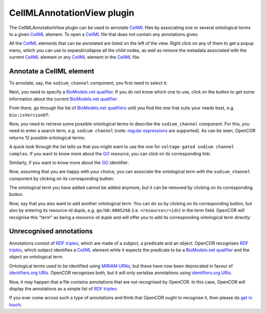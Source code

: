 .. _plugins_editing_cellmlAnnotationView:

=============================
 CellMLAnnotationView plugin
=============================

The CellMLAnnotationView plugin can be used to annotate `CellML <https://www.cellml.org/>`__ files by associating one or several ontological terms to a given `CellML <https://www.cellml.org/>`__ element.
To open a `CellML <https://www.cellml.org/>`__ file that does not contain any annotations gives:

.. image:: pics/CellMLAnnotationViewScreenshot01.png
   :align: center
   :scale: 25%

All the `CellML <https://www.cellml.org/>`__ elements that can be annotated are listed on the left of the view.
Right click on any of them to get a popup menu, which you can use to expand/collapse all the child nodes, as well as remove the metadata associated with the current `CellML <https://www.cellml.org/>`__ element or any `CellML <https://www.cellml.org/>`__ element in the `CellML <https://www.cellml.org/>`__ file:

.. image:: pics/CellMLAnnotationViewScreenshot02.png
   :align: center
   :scale: 25%

Annotate a CellML element
-------------------------

To annotate, say, the ``sodium_channel`` component, you first need to select it:

.. image:: pics/CellMLAnnotationViewScreenshot03.png
   :align: center
   :scale: 25%

Next, you need to specify a `BioModels.net qualifier <http://biomodels.net/qualifiers/>`__.
If you do not know which one to use, click on the |oxygenCategoriesApplicationInternet| button to get some information about the current `BioModels.net qualifier <http://biomodels.net/qualifiers/>`__:

.. |oxygenCategoriesApplicationInternet| image:: ../../pics/oxygen/categories/applications-internet.png
   :class: inlineicon
   :width: 16px

.. image:: pics/CellMLAnnotationViewScreenshot04.png
   :align: center
   :scale: 25%

From there, go through the list of `BioModels.net qualifiers <http://biomodels.net/qualifiers/>`__ until you find the one that suits your needs best, e.g. ``bio:isVersionOf``:

.. image:: pics/CellMLAnnotationViewScreenshot05.png
   :align: center
   :scale: 25%

Now, you need to retrieve some possible ontological terms to describe the ``sodium_channel`` component.
For this, you need to enter a search term, e.g. ``sodium channel`` (note: `regular expressions <https://en.wikipedia.org/wiki/Regular_expression>`__ are supported).
As can be seen, OpenCOR returns 12 possible ontological terms:

.. image:: pics/CellMLAnnotationViewScreenshot06.png
   :align: center
   :scale: 25%

A quick look through the list tells us that you might want to use the one for ``voltage-gated sodium channel complex``.
If you want to know more about the `GO <http://www.geneontology.org/>`__ resource, you can click on its corresponding link:

.. image:: pics/CellMLAnnotationViewScreenshot07.png
   :align: center
   :scale: 25%

Similarly, if you want to know more about the `GO <http://www.geneontology.org/>`__ identifier:

.. image:: pics/CellMLAnnotationViewScreenshot08.png
   :align: center
   :scale: 25%

Now, assuming that you are happy with your choice, you can associate the ontological term with the ``sodium_channel`` component by clicking on its corresponding |oxygenActionsListAdd| button:

.. |oxygenActionsListAdd| image:: ../../pics/oxygen/actions/list-add.png
   :class: inlineicon
   :width: 16px

.. image:: pics/CellMLAnnotationViewScreenshot09.png
   :align: center
   :scale: 25%

The ontological term you have added cannot be added anymore, but it can be removed by clicking on its corresponding |oxygenActionsListRemove| button.

.. |oxygenActionsListRemove| image:: ../../pics/oxygen/actions/list-remove.png
   :class: inlineicon
   :width: 16px

Now, say that you also want to add another ontological term.
You can do so by clicking on its corresponding |oxygenActionsListAdd| button, but also by entering its resource-id duple, e.g. ``go/GO:0005248`` (i.e. ``<resource>/<id>``) in the term field.
OpenCOR will recognise this "term" as being a resource-id duple and will offer you to add its corresponding ontological term directly:

.. image:: pics/CellMLAnnotationViewScreenshot10.png
   :align: center
   :scale: 25%

Unrecognised annotations
------------------------

Annotations consist of `RDF triples <https://www.w3.org/TR/rdf-concepts/#section-triples>`__, which are made of a subject, a predicate and an object.
OpenCOR recognises `RDF triples <https://www.w3.org/TR/rdf-concepts/#section-triples>`__, which subject identifies a `CellML <https://www.cellml.org/>`__ element while it expects the predicate to be a `BioModels.net qualifier <http://biomodels.net/qualifiers/>`__ and the object an ontological term.

Ontological terms used to be identified using `MIRIAM <https://www.ebi.ac.uk/miriam/main/mdb?section=use>`__ `URNs <https://en.wikipedia.org/wiki/Uniform_Resource_Name>`__, but these have now been deprecated in favour of `identifiers.org <http://www.identifiers.org/>`__ `URIs <https://en.wikipedia.org/wiki/Uniform_Resource_Identifier>`__.
OpenCOR recognises both, but it will only serialise annotations using `identifiers.org <http://www.identifiers.org/>`__ `URIs <https://en.wikipedia.org/wiki/Uniform_Resource_Identifier>`__.

Now, it may happen that a file contains annotations that are not recognised by OpenCOR.
In this case, OpenCOR will display the annotations as a simple list of `RDF triples <https://www.w3.org/TR/rdf-concepts/#section-triples>`__:

.. image:: pics/CellMLAnnotationViewScreenshot11.png
   :align: center
   :scale: 25%

If you ever come across such a type of annotations and think that OpenCOR ought to recognise it, then please do `get in touch <http://www.opencor.ws/contactUs.html>`__.
